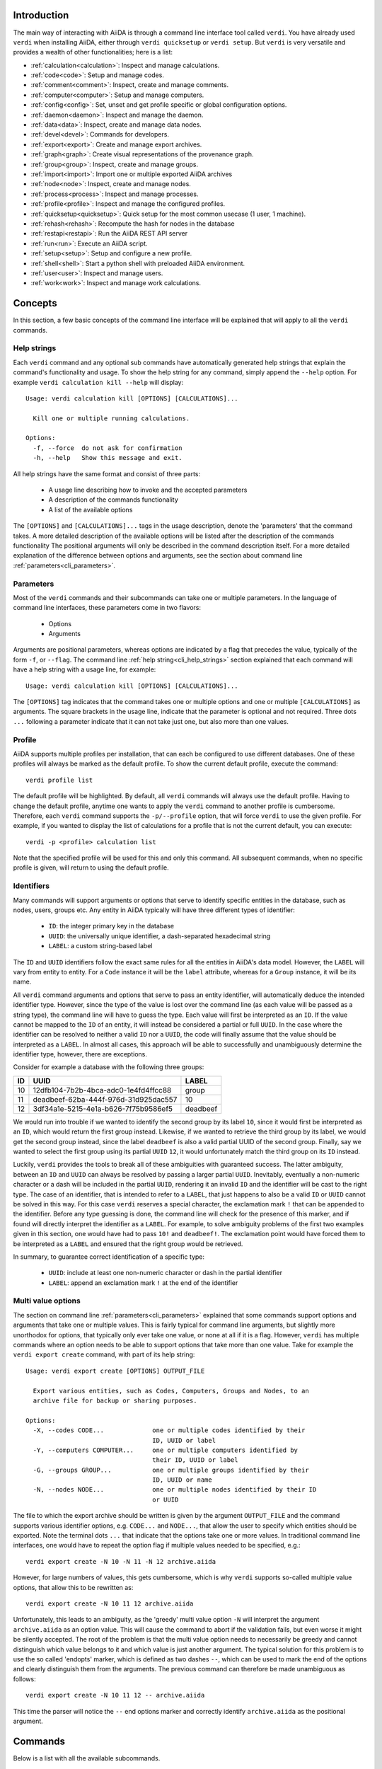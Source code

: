 Introduction
============

The main way of interacting with AiiDA is through a command line interface tool called ``verdi``.
You have already used ``verdi`` when installing AiiDA, either through ``verdi quicksetup`` or ``verdi setup``.
But ``verdi`` is very versatile and provides a wealth of other functionalities; here is a list:

* :ref:`calculation<calculation>`:   Inspect and manage calculations.
* :ref:`code<code>`:                 Setup and manage codes.
* :ref:`comment<comment>`:           Inspect, create and manage comments.
* :ref:`computer<computer>`:         Setup and manage computers.
* :ref:`config<config>`:             Set, unset and get profile specific or global configuration options.
* :ref:`daemon<daemon>`:             Inspect and manage the daemon.
* :ref:`data<data>`:                 Inspect, create and manage data nodes.
* :ref:`devel<devel>`:               Commands for developers.
* :ref:`export<export>`:             Create and manage export archives.
* :ref:`graph<graph>`:               Create visual representations of the provenance graph.
* :ref:`group<group>`:               Inspect, create and manage groups.
* :ref:`import<import>`:             Import one or multiple exported AiiDA archives
* :ref:`node<node>`:                 Inspect, create and manage nodes.
* :ref:`process<process>`:           Inspect and manage processes.
* :ref:`profile<profile>`:           Inspect and manage the configured profiles.
* :ref:`quicksetup<quicksetup>`:     Quick setup for the most common usecase (1 user, 1 machine).
* :ref:`rehash<rehash>`:             Recompute the hash for nodes in the database
* :ref:`restapi<restapi>`:           Run the AiiDA REST API server
* :ref:`run<run>`:                   Execute an AiiDA script.
* :ref:`setup<setup>`:               Setup and configure a new profile.
* :ref:`shell<shell>`:               Start a python shell with preloaded AiiDA environment.
* :ref:`user<user>`:                 Inspect and manage users.
* :ref:`work<work>`:                 Inspect and manage work calculations.


Concepts
========

In this section, a few basic concepts of the command line interface will be explained that will apply to all the ``verdi`` commands.

.. _cli_help_strings:

Help strings
------------
Each ``verdi`` command and any optional sub commands have automatically generated help strings that explain the command's functionality and usage.
To show the help string for any command, simply append the ``--help`` option.
For example ``verdi calculation kill --help`` will display::

  Usage: verdi calculation kill [OPTIONS] [CALCULATIONS]...

    Kill one or multiple running calculations.

  Options:
    -f, --force  do not ask for confirmation
    -h, --help   Show this message and exit.

All help strings have the same format and consist of three parts:

  * A usage line describing how to invoke and the accepted parameters
  * A description of the commands functionality
  * A list of the available options

The ``[OPTIONS]`` and ``[CALCULATIONS]...`` tags in the usage description, denote the 'parameters' that the command takes.
A more detailed description of the available options will be listed after the description of the commands functionality
The positional arguments will only be described in the command description itself.
For a more detailed explanation of the difference between options and arguments, see the section about command line :ref:`parameters<cli_parameters>`.


.. _cli_parameters:

Parameters
----------
Most of the ``verdi`` commands and their subcommands can take one or multiple parameters.
In the language of command line interfaces, these parameters come in two flavors:

  * Options
  * Arguments

Arguments are positional parameters, whereas options are indicated by a flag that precedes the value, typically of the form ``-f``, or ``--flag``.
The command line :ref:`help string<cli_help_strings>` section explained that each command will have a help string with a usage line, for example::

  Usage: verdi calculation kill [OPTIONS] [CALCULATIONS]...

The ``[OPTIONS]`` tag indicates that the command takes one or multiple options and one or multiple ``[CALCULATIONS]`` as arguments.
The square brackets in the usage line, indicate that the parameter is optional and not required.
Three dots ``...`` following a parameter indicate that it can not take just one, but also more than one values.


.. _cli_profile:

Profile
-------
AiiDA supports multiple profiles per installation, that can each be configured to use different databases.
One of these profiles will always be marked as the default profile.
To show the current default profile, execute the command::

  verdi profile list

The default profile will be highlighted.
By default, all ``verdi`` commands will always use the default profile.
Having to change the default profile, anytime one wants to apply the ``verdi`` command to another profile is cumbersome.
Therefore, each ``verdi`` command supports the ``-p/--profile`` option, that will force ``verdi`` to use the given profile.
For example, if you wanted to display the list of calculations for a profile that is not the current default, you can execute::

  verdi -p <profile> calculation list

Note that the specified profile will be used for this and only this command.
All subsequent commands, when no specific profile is given, will return to using the default profile.


.. _cli_identifiers:

Identifiers
-----------
Many commands will support arguments or options that serve to identify specific entities in the database, such as nodes, users, groups etc.
Any entity in AiiDA typically will have three different types of identifier:

  * ``ID``: the integer primary key in the database 
  * ``UUID``: the universally unique identifier, a dash-separated hexadecimal string
  * ``LABEL``: a custom string-based label

The ``ID`` and ``UUID`` identifiers follow the exact same rules for all the entities in AiiDA's data model.
However, the ``LABEL`` will vary from entity to entity.
For a ``Code`` instance it will be the ``label`` attribute, whereas for a ``Group`` instance, it will be its name.

All ``verdi`` command arguments and options that serve to pass an entity identifier, will automatically deduce the intended identifier type.
However, since the type of the value is lost over the command line (as each value will be passed as a string type), the command line will have to guess the type.
Each value will first be interpreted as an ``ID``.
If the value cannot be mapped to the ``ID`` of an entity, it will instead be considered a partial or full ``UUID``.
In the case where the identifier can be resolved to neither a valid ``ID`` nor a ``UUID``, the code will finally assume that the value should be interpreted as a ``LABEL``.
In almost all cases, this approach will be able to successfully and unambiguously determine the identifier type, however, there are exceptions.

Consider for example a database with the following three groups:

===  =====================================  ========
ID   UUID                                   LABEL
===  =====================================  ========
10   12dfb104-7b2b-4bca-adc0-1e4fd4ffcc88   group
11   deadbeef-62ba-444f-976d-31d925dac557   10
12   3df34a1e-5215-4e1a-b626-7f75b9586ef5   deadbeef
===  =====================================  ========

We would run into trouble if we wanted to identify the second group by its label ``10``, since it would first be interpreted as an ``ID``, which would return the first group instead.
Likewise, if we wanted to retrieve the third group by its label, we would get the second group instead, since the label ``deadbeef`` is also a valid partial UUID of the second group.
Finally, say we wanted to select the first group using its partial ``UUID`` ``12``, it would unfortunately match the third group on its ``ID`` instead.

Luckily, ``verdi`` provides the tools to break all of these ambiguities with guaranteed success.
The latter ambiguity, between an ``ID`` and ``UUID`` can always be resolved by passing a larger partial ``UUID``.
Inevitably, eventually a non-numeric character or a dash will be included in the partial ``UUID``, rendering it an invalid ``ID`` and the identifier will be cast to the right type.
The case of an identifier, that is intended to refer to a ``LABEL``, that just happens to also be a valid ``ID`` or ``UUID`` cannot be solved in this way.
For this case ``verdi`` reserves a special character, the exclamation mark ``!`` that can be appended to the identifier.
Before any type guessing is done, the command line will check for the presence of this marker, and if found will directly interpret the identifier as a ``LABEL``.
For example, to solve ambiguity problems of the first two examples given in this section, one would have had to pass ``10!`` and ``deadbeef!``.
The exclamation point would have forced them to be interpreted as a ``LABEL`` and ensured that the right group would be retrieved.

In summary, to guarantee correct identification of a specific type:

  * ``UUID``: include at least one non-numeric character or dash in the partial identifier
  * ``LABEL``: append an exclamation mark ``!`` at the end of the identifier


.. _cli_multi_value_options:

Multi value options
-------------------
The section on command line :ref:`parameters<cli_parameters>` explained that some commands support options and arguments that take one or multiple values.
This is fairly typical for command line arguments, but slightly more unorthodox for options, that typically only ever take one value, or none at all if it is a flag.
However, ``verdi`` has multiple commands where an option needs to be able to support options that take more than one value.
Take for example the ``verdi export create`` command, with part of its help string::

  Usage: verdi export create [OPTIONS] OUTPUT_FILE

    Export various entities, such as Codes, Computers, Groups and Nodes, to an
    archive file for backup or sharing purposes.

  Options:
    -X, --codes CODE...             one or multiple codes identified by their
                                    ID, UUID or label
    -Y, --computers COMPUTER...     one or multiple computers identified by
                                    their ID, UUID or label
    -G, --groups GROUP...           one or multiple groups identified by their
                                    ID, UUID or name
    -N, --nodes NODE...             one or multiple nodes identified by their ID
                                    or UUID

The file to which the export archive should be written is given by the argument ``OUTPUT_FILE`` and the command supports various identifier options, e.g. ``CODE...`` and ``NODE...``, that allow the user to specify which entities should be exported.
Note the terminal dots ``...`` that indicate that the options take one or more values.
In traditional command line interfaces, one would have to repeat the option flag if multiple values needed to be specified, e.g.::

  verdi export create -N 10 -N 11 -N 12 archive.aiida

However, for large numbers of values, this gets cumbersome, which is why ``verdi`` supports so-called multiple value options, that allow this to be rewritten as::

  verdi export create -N 10 11 12 archive.aiida

Unfortunately, this leads to an ambiguity, as the 'greedy' multi value option ``-N`` will interpret the argument ``archive.aiida`` as an option value.
This will cause the command to abort if the validation fails, but even worse it might be silently accepted.
The root of the problem is that the multi value option needs to necessarily be greedy and cannot distinguish which value belongs to it and which value is just another argument.
The typical solution for this problem is to use the so called 'endopts' marker, which is defined as two dashes ``--``, which can be used to mark the end of the options and clearly distinguish them from the arguments.
The previous command can therefore be made unambiguous as follows::

  verdi export create -N 10 11 12 -- archive.aiida

This time the parser will notice the ``--`` end options marker and correctly identify ``archive.aiida`` as the positional argument.

Commands
========

Below is a list with all the available subcommands.

.. _calculation:

``verdi calculation``
---------------------

  * **cleanworkdir**: cleans the work directory (remote folder) of AiiDA calculations
  * **gotocomputer**: open a shell to the calc folder on the cluster
  * **inputcat**: shows an input file of a calculation node
  * **inputls**: shows the list of the input files of a calculation node
  * **kill**: [deprecated: use ``verdi process kill`` instead] stop the execution on the cluster of a calculation
  * **list**: list the AiiDA calculations. By default, lists only the running calculations
  * **logshow**: shows the logs/errors produced by a calculation
  * **outputcat**: shows an ouput file of a calculation node
  * **outputls**: shows the list of the output files of a calculation node
  * **plugins**: lists the supported calculation plugins
  * **res**: shows the calculation results (from calc.res)
  * **show**: shows the database information related to the calculation: used code, all the input nodes and all the output nodes

.. warning:: When using gotocomputer, be careful not to change any file that AiiDA created,
  nor to modify the output files or resubmit the calculation, 
  unless you **really** know what you are doing, otherwise AiiDA may get very confused!   


.. _code:

``verdi code``
--------------
Setup and manage code objects.

  *  **delete**: delete a code from the database. Only possible for disconnected codes (i.e. a code that has not been used yet)
  *  **duplicate**: setup a new code, starting from the settings of an existing one
  *  **hide**: hide codes from `verdi code list`
  *  **list**: lists the installed codes
  *  **relabel**: change the label (name) of a code. If you like to load codes based on their labels and not on their UUID's or PK's, make sure to use unique labels!
  *  **reveal**: un-hide codes for `verdi code list`
  *  **setup**: setup a new code
  *  **show**: shows the information of the installed code

.. _comment:

``verdi comment``
-----------------
There are various ways of attaching notes/comments to a node within AiiDA. In the first scripting examples, you might already have noticed the possibility of storing a ``label`` or a ``description`` to any AiiDA Node.
However, these properties are defined when the Node is created, and it is not possible to modify them after the Node has been stored.
The Node ``comment`` provides a simple way to have a more dynamic management of comments, in which any user can write a comment on the Node, or modify it or delete it.
The ``verdi comment`` command provides a set of methods that are used to manipulate the comments:

  * **add**: add a new comment to a Node
  * **remove**: remove a comment
  * **show**: show the existing comments attached for a given Node
  * **update**: modify a comment


.. _computer:

``verdi computer``
------------------
Setup and manage computer objects.

  *  **configure**: set up some extra info that can be used in the connection with that computer
  *  **delete**: deletes a computer node. Works only if the computer node is a disconnected node in the database (has not been used yet)
  *  **disable**: disable a computer (see enable for a larger description)
  *  **enable**: to enable a computer. If the computer is disabled, the daemon will not try to connect to the computer, so it will not retrieve or launch calculations. Useful if a computer is under mantainance
  *  **list**: list all installed computers
  *  **rename**: changes the name of a computer
  *  **setup**: creates a new computer object
  *  **show**: shows the details of an installed computer
  *  **test**: tests if the current user (or a given user) can connect to the computer and if basic operations perform as expected (file copy, getting the list of jobs in the scheduler queue, ...)
  *  **duplicate**: setup a new computer, starting from the settings of an existing one
  *  **update**: [deprecated: use ``verdi computer duplicate`` instead] change configuration of a computer. Works only if the computer node is a disconnected node in the database (has not been used yet)


.. _config:

``verdi config``
----------------
This command allows you to set various configuration options that change how AiiDA works.
The options can be set for specific profiles or globally.
The command works just like ``git config`` does.
Only passing the option name as an argument will print its value, if it is set.
Passing a value as a second argument, will set that value for the given option.
With the ``--unset`` flag an option can be unset and by using ``--global`` the get, set or unset operation is applied globally instead of the default profile.


.. _daemon:

``verdi daemon``
----------------
Manage the daemon, i.e. the process that runs in background and that manages submission/retrieval of calculations and workflows.

  *  **decr**: decrease the number of workers of the daemon
  *  **incr**: increase the number of workers of the daemon
  *  **logshow**: show the last lines of the daemon log (use for debugging)
  *  **restart**: restarts the daemon
  *  **start**: starts the daemon
  *  **status**: see the status of the daemon
  *  **stop**: stops the daemon

  
.. _data:

``verdi data``
--------------
Manage ``Data`` nodes.

  * **array**: handles :class:`aiida.orm.data.array.ArrayData` objects

    * **show**: visualizes the data object

  * **bands**:  handles :class:`aiida.orm.data.array.bands.BandsData` objects (band structure object)

    * **export**: export the node as a string of a specified format
    * **list**:   list currently saved nodes of :class:`aiida.orm.data.array.bands.BandsData` kind
    * **show**:   visualizes the data object

  * **cif**: handles the CifData objects

    * **deposit**: deposit the node to a remote database
    * **export**: export the node as a string of a specified format
    * **import**: create or return (if already present) a database node, having the contents of a supplied file
    * **list**: list currently saved nodes of CifData kind
    * **show**: use third-party visualizer (like jmol) to graphically show the CifData

  * **parameter**: handles the ParameterData objects

    * **show**: output the content of the python dictionary in different formats.

  * **remote**: handle RemoteData objects

    * **cat**: output the content of a file in the RemoteData folder.
    * **ls**: list the contents of the RemoteData folder.
    * **show**: display general information about the RemoteData object.

  * **structure**: handles the StructureData

    * **deposit**: deposit the node to a remote database
    * **export**: export the node as a string of a specified format
    * **import**: import a StructureData node from file
    * **list**: list currently saved nodes of StructureData kind
    * **show**: use a third-party visualizer (like vmd or xcrysden) to graphically show the StructureData

  * **trajectory**: handles the TrajectoryData objects

    * **deposit**: deposit the node to a remote database
    * **export**: export the node as a string of a specified format
    * **list**: list currently saved nodes of TrajectoryData kind
    * **show**: use third-party visualizer (like jmol) to graphically show the TrajectoryData

  * **upf**: handles the Pseudopotential Datas

    * **exportfamily**: export a family of pseudopotential files into a folder
    * **import**: create or return (if already present) a database node, having the contents of a supplied file
    * **listfamilies**: list presently stored families of pseudopotentials
    * **uploadfamily**: install a new family (group) of pseudopotentials


.. _devel:

``verdi devel``
---------------
Commands intended for developers, such as setting :doc:`config properties<properties>` and running the unit test suite.

  * **run_daemon**: run an instance of the daemon runner in the current interpreter
  * **tests**: run the unittest suite


.. _export:

``verdi export``
----------------
Create and manage export archives.

 * **create**: export a selection of nodes to an aiida export file. See also :ref:`import` and the :ref:`export-file-format`.
 * **migrate**: migrate export archives between file format versions.


.. _graph:

``verdi graph``
---------------
Create graphical representations of part of the provenance graph.
Requires that `graphviz <https://graphviz.org/download>`_ be installed. 

  * **generate**: generates a graph from a given root node either in a graphical or a  ``.dot`` format.


.. _group:

``verdi group``
---------------
Create and manage group objects.

  *  **addnodes**: add nodes to a group.
  *  **list**: list all the groups in the database.
  *  **description**: show or change the description of a group
  *  **show**: show the content of a group.
  *  **create**: create a new empty group.
  *  **rename**: change the name of a group.
  *  **delete**: delete an existing group (but not the nodes belonging to it).
  *  **removenodes**: remove nodes from a group.


.. _help:

``verdi help``
--------------
This command is deprecated, please use ``verdi --help`` instead


.. _import:

``verdi import``
----------------
Import archive files that were created with ``verdi export create``.


.. _install:

``verdi install``
-----------------
This command is deprecated, please use the :ref:`setup <setup>` command instead


.. _node:

``verdi node``
--------------
Manage ``Node`` instances from the provenance graph.

  * **delete**: delete a node and all its descendants from the provenance graph
  * **description**: view or set the description of a node
  * **label**: view or set the label of a node
  * **repo**: shows files and their contents in the local repository
  * **show**: shows basic node information (PK, UUID, class, inputs and outputs)
  * **tree**: shows a tree represenatation in ASCII of the node and its links

.. warning:: In order to preserve the provenance, ``verdi node delete`` will delete not only the list of specified nodes, but also all the children nodes!
  So please be sure to double check what is going to be deleted before running this function.
  This command cannot be undone.


.. _process:

``verdi process``
-----------------
Inspect and manage processes.

 * **list**: Show a list of processes that are still running.
 * **kill**: Kill running processes.
 * **pause**: Pause running processes.
 * **play**: Play paused processes.
 * **watch**: Watch the state transitions for a process.


.. _profile:

``verdi profile``
-----------------
List and change the default profiles.

  * **delete**: delete a profile and the corresponding database and repository
  * **list**: show the list of currently available profiles and the current default profile
  * **setdefault**: set the default profile, i.e. the profile that is used for all ``verdi`` commands if not explicitly specified


.. _quicksetup:

``verdi quicksetup``
--------------------
Set up a sane aiida configuration with as little interaction as possible.


.. _rehash:

``verdi rehash``
----------------
Rehash all nodes in the database filtered by their identifier and/or based on their class.


.. _restapi:

``verdi restapi``
-----------------
Run an instance of the REST API server on localhost.


.. _run:

``verdi run``
-------------
Run a python script for AiiDA.
This is the command line equivalent of the verdi shell.
Has also features of autogrouping: by default, every node created in one a call of verdi run will be grouped together.


.. _setup:

``verdi setup``
---------------
Create and setup a new profile.


.. _shell:

``verdi shell``
---------------
Start a python shell with preloaded AiiDA environment.
Which modules will be preloaded can be configured through :doc:`properties<properties>` set in the configuration file.


.. _user:

``verdi user``
--------------
Configure and manage users

  *  **configure**: configure a new AiiDA user
  *  **list**: list existing users configured for your AiiDA installation


.. _work:

``verdi work``
--------------
Manage work calculations.

  * **list**: list the work calculations present in the database
  * **plugins**: show the registered work calculation plugins
  * **report**: show the log messages for a work calculation
  * **status**: shows an ASCII tree for a work calculation showing the status of itself and the calculations it called
  * **kill**: [deprecated: use ``verdi process kill`` instead] kill a work calculation
  * **pause**: [deprecated: use ``verdi process pause`` instead] pause a work calculation
  * **play**: [deprecated: use ``verdi process play`` instead] play a paused work calculation
  * **watch**: [deprecated: use ``verdi process watch`` instead] dynamically print the state transitions for the given work calculation
